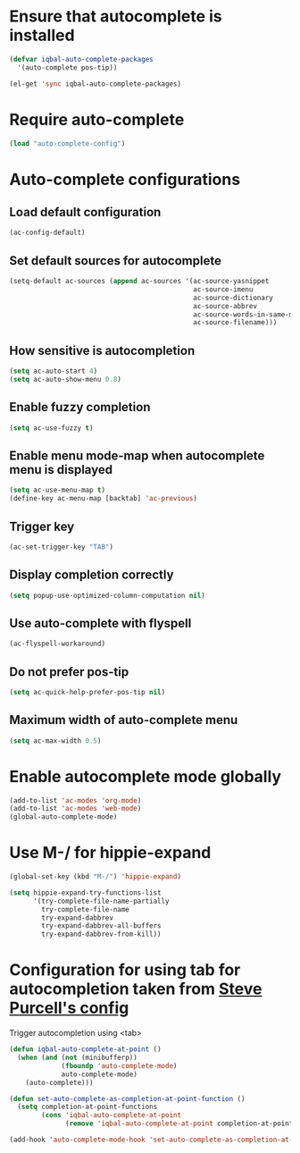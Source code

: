 * Ensure that autocomplete is installed
  #+begin_src emacs-lisp
    (defvar iqbal-auto-complete-packages 
      '(auto-complete pos-tip))
    
    (el-get 'sync iqbal-auto-complete-packages)
  #+end_src


* Require auto-complete 
  #+begin_src emacs-lisp
    (load "auto-complete-config")
  #+end_src

  
* Auto-complete configurations
** Load default configuration
   #+begin_src emacs-lisp
     (ac-config-default)
   #+end_src

** Set default sources for autocomplete
  #+begin_src emacs-lisp
    (setq-default ac-sources (append ac-sources '(ac-source-yasnippet
                                                  ac-source-imenu
                                                  ac-source-dictionary
                                                  ac-source-abbrev
                                                  ac-source-words-in-same-mode-buffers
                                                  ac-source-filename)))
  #+end_src

** How sensitive is autocompletion
   #+begin_src emacs-lisp
     (setq ac-auto-start 4)
     (setq ac-auto-show-menu 0.8)
   #+end_src

** Enable fuzzy completion

   #+begin_src emacs-lisp
     (setq ac-use-fuzzy t)
   #+end_src

** Enable menu mode-map when autocomplete menu is displayed
   #+begin_src emacs-lisp
     (setq ac-use-menu-map t)
     (define-key ac-menu-map [backtab] 'ac-previous)     
   #+end_src

** Trigger key

   #+begin_src emacs-lisp
     (ac-set-trigger-key "TAB")
   #+end_src
   
** Display completion correctly
   
   #+begin_src emacs-lisp
     (setq popup-use-optimized-column-computation nil)
   #+end_src
   
** Use auto-complete with flyspell
   #+begin_src emacs-lisp
     (ac-flyspell-workaround)
   #+end_src   

** Do not prefer pos-tip
   #+begin_src emacs-lisp
     (setq ac-quick-help-prefer-pos-tip nil)
   #+end_src
** Maximum width of auto-complete menu
   #+begin_src emacs-lisp
     (setq ac-max-width 0.5)
   #+end_src


* Enable autocomplete mode globally
  #+begin_src emacs-lisp
    (add-to-list 'ac-modes 'org-mode)
    (add-to-list 'ac-modes 'web-mode)
    (global-auto-complete-mode)
  #+end_src
  
  
* Use M-/ for hippie-expand
  #+begin_src emacs-lisp
    (global-set-key (kbd "M-/") 'hippie-expand)
    
    (setq hippie-expand-try-functions-list
          '(try-complete-file-name-partially
            try-complete-file-name
            try-expand-dabbrev
            try-expand-dabbrev-all-buffers
            try-expand-dabbrev-from-kill))
  #+end_src


* Configuration for using tab for autocompletion taken from [[https://github.com/purcell/emacs.d][Steve Purcell's config]]
  Trigger autocompletion using <tab>
  #+begin_src emacs-lisp    
    (defun iqbal-auto-complete-at-point ()
      (when (and (not (minibufferp))
                 (fboundp 'auto-complete-mode)
                 auto-complete-mode)
        (auto-complete)))
    
    (defun set-auto-complete-as-completion-at-point-function ()
      (setq completion-at-point-functions
            (cons 'iqbal-auto-complete-at-point
                  (remove 'iqbal-auto-complete-at-point completion-at-point-functions))))
    
    (add-hook 'auto-complete-mode-hook 'set-auto-complete-as-completion-at-point-function)
  #+end_src
